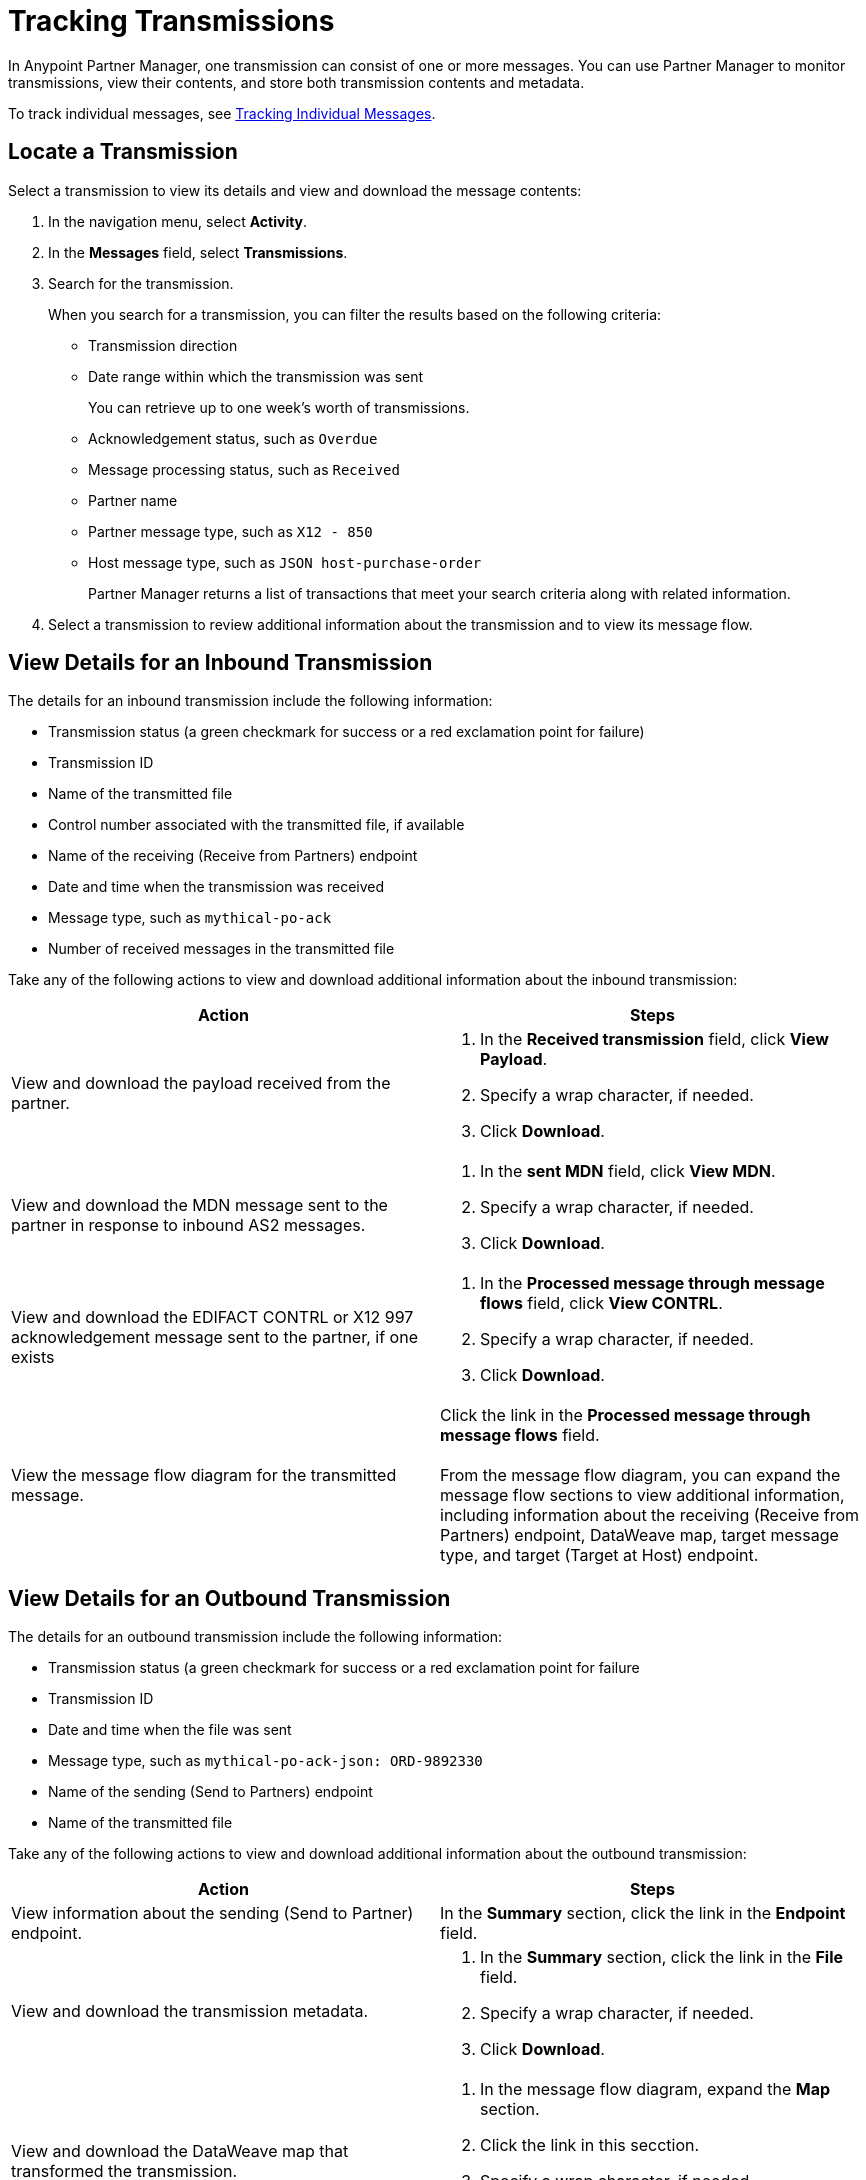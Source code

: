 = Tracking Transmissions

In Anypoint Partner Manager, one transmission can consist of one or more messages. You can use Partner Manager to monitor transmissions, view their contents, and store both transmission contents and metadata.

To track individual messages, see xref:activity-message-tracking.adoc[Tracking Individual Messages].

== Locate a Transmission

Select a transmission to view its details and view and download the message contents:

. In the navigation menu, select *Activity*.
. In the *Messages* field, select *Transmissions*.
. Search for the transmission.
+
When you search for a transmission, you can filter the results based on the following criteria:

* Transmission direction
* Date range within which the transmission was sent
+
You can retrieve up to one week's worth of transmissions.
+
* Acknowledgement status, such as `Overdue`
* Message processing status, such as `Received`
* Partner name
* Partner message type, such as `X12 - 850`
* Host message type, such as `JSON host-purchase-order`
+
Partner Manager returns a list of transactions that meet your search criteria along with related information.
+
. Select a transmission to review additional information about the transmission and to view its message flow.

== View Details for an Inbound Transmission

The details for an inbound transmission include the following information:

* Transmission status (a green checkmark for success or a red exclamation point for failure)
* Transmission ID
+
* Name of the transmitted file
* Control number associated with the transmitted file, if available
* Name of the receiving (Receive from Partners) endpoint
* Date and time when the transmission was received
* Message type, such as `mythical-po-ack`
* Number of received messages in the transmitted file

Take any of the following actions to view and download additional information about the inbound transmission:

|===
|Action |Steps

|View and download the payload received from the partner.
a|
. In the *Received transmission* field, click *View Payload*.
. Specify a wrap character, if needed.
. Click *Download*.
| View and download the MDN message sent to the partner in response to inbound AS2 messages.
a|
. In the *sent MDN* field, click *View MDN*.
. Specify a wrap character, if needed.
. Click *Download*.
| View and download the EDIFACT CONTRL or X12 997 acknowledgement message sent to the partner, if one exists
a|
. In the *Processed message through message flows* field, click *View CONTRL*.
. Specify a wrap character, if needed.
. Click *Download*.
|View the message flow diagram for the transmitted message.
|Click the link in the *Processed message through message flows* field.
{sp} +
{sp}+
From the message flow diagram, you can expand the message flow sections to view additional information, including information about the receiving (Receive from Partners) endpoint, DataWeave map, target message type, and target (Target at Host) endpoint.
|===

== View Details for an Outbound Transmission

The details for an outbound transmission include the following information:

* Transmission status (a green checkmark for success or a red exclamation point for failure
* Transmission ID
* Date and time when the file was sent
* Message type, such as `mythical-po-ack-json: ORD-9892330`
* Name of the sending (Send to Partners) endpoint
* Name of the transmitted file

Take any of the following actions to view and download additional information about the outbound transmission:

|===
|Action |Steps

|View information about the sending (Send to Partner) endpoint. | In the *Summary* section, click the link in the *Endpoint* field.
|View and download the transmission metadata.
a|
. In the *Summary* section, click the link in the *File* field.
. Specify a wrap character, if needed.
. Click *Download*.
| View and download the DataWeave map that transformed the transmission.
a|
. In the message flow diagram, expand the *Map* section.
. Click the link in this secction.
. Specify a wrap character, if needed.
. Click *Download*.
| View and download the payload received from the backend.
a|
. In the message flow diagram, expand the *Source* section.
. Click *View Payload*.
. Specify a wrap character, if needed.
. Click *Download*.
| View and download the payload sent to the partner.
a|
. In the message flow diagram, expand the *Sent to* section.
. In the *Sent transmission* field, click *View payload*.
. Specify a wrap character, if needed.
. Click *Download*.
| View and download the MDN received from the partner in response to outbound AS2 transmissions.
a|
. In the message flow diagram, expand the *Sent to* section.
. In the *Received MDN* field, click *View payload*.
. Specify a wrap character, if needed.
. Click *Download*.
|View the EDIFACT CONTRL or X12 997 acknowledgement message received from the partner, if one exists.
a|
. In the message flow diagram, expand the *Sent to* section.
. In the *Sent transmission* field, click *View payload*.
. Specify a wrap character, if needed.
. Click *Download*.

|===

From the message flow diagram, you can also view additional information, including information about the source (Source at Host) endpoint, DataWeave map, and message type.

== See Also

* xref:inbound-message-flows.adoc[Inbound Message Flows]
* xref:outbound-message-flows.adoc[Outbound Message Flows]
* xref:edi-ack-reconciliation.adoc[EDI Acknowledgment Reconciliation]
* xref:troubleshooting.adoc[Troubleshooting Anypoint Partner Manager]
